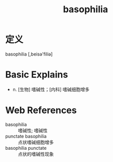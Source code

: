 #+title: basophilia
#+roam_tags:英语单词

* 定义
  
basophilia [,beisə'filiə]

* Basic Explains
- n. [生物] 嗜碱性；[内科] 嗜碱细胞增多

* Web References
- basophilia :: 嗜碱性; 嗜碱性
- punctate basophilia :: 点状嗜碱细胞增多
- basophilia punctate :: 点状的嗜碱性现象
